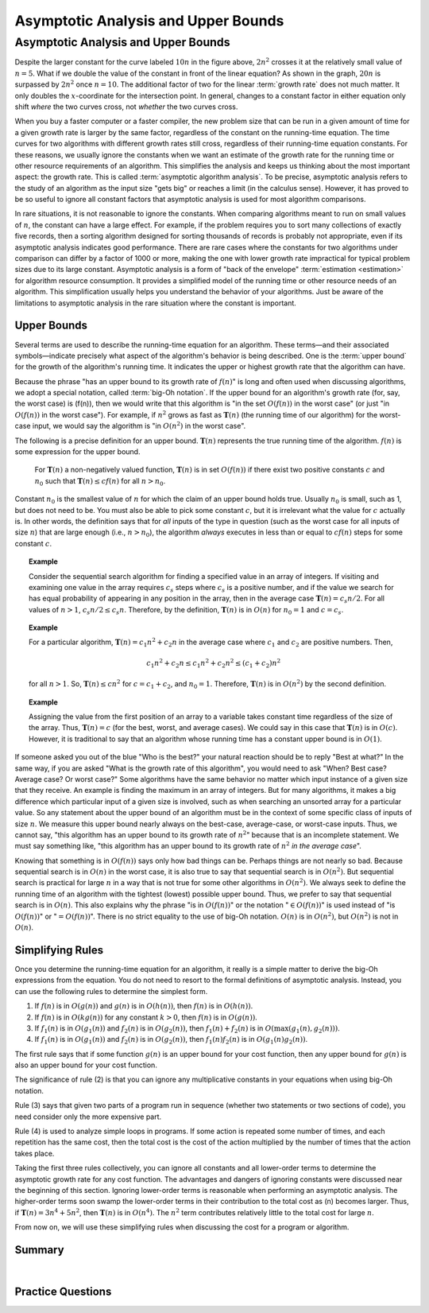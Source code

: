 .. raw:: html

   <script>ODSA.SETTINGS.MODULE_SECTIONS = ['upper-bounds', 'simplifying-rules', 'summary', 'practice-questions'];</script>

.. _AnalAsymptotic:


.. raw:: html

   <script>ODSA.SETTINGS.DISP_MOD_COMP = true;ODSA.SETTINGS.MODULE_NAME = "AnalAsymptotic";ODSA.SETTINGS.MODULE_LONG_NAME = "Asymptotic Analysis and Upper Bounds";ODSA.SETTINGS.MODULE_CHAPTER = "Algorithm Analysis"; ODSA.SETTINGS.BUILD_DATE = "2021-11-25 22:43:15"; ODSA.SETTINGS.BUILD_CMAP = true;JSAV_OPTIONS['lang']='en';JSAV_EXERCISE_OPTIONS['code']='pseudo';</script>


.. |--| unicode:: U+2013   .. en dash
.. |---| unicode:: U+2014  .. em dash, trimming surrounding whitespace
   :trim:



.. odsalink:: AV/AlgAnal/GrowthRatesCON.css

.. odsalink:: AV/AlgAnal/GrowthRatesZoomCON.css

.. odsalink:: AV/AlgAnal/UpperBoundCON.css

.. odsalink:: AV/SeniorAlgAnal/SimpleCostsCON.css
.. This file is part of the OpenDSA eTextbook project. See
.. http://opendsa.org for more details.
.. Copyright (c) 2012-2020 by the OpenDSA Project Contributors, and
.. distributed under an MIT open source license.

.. avmetadata::
   :author: Cliff Shaffer
   :satisfies: algorithm analysis
   :requires: growth rate; best and worst case
   :topic: Algorithm Analysis

Asymptotic Analysis and Upper Bounds
====================================

Asymptotic Analysis and Upper Bounds
------------------------------------

.. _RunTimeGraph2:

.. inlineav:: GrowthRatesCON dgm
    :align: center

.. inlineav:: GrowthRatesZoomCON dgm
   :align: center

   Two views of a graph illustrating the growth rates for
   six equations.
   The bottom view shows in detail the lower-left portion
   of the top view.
   The horizontal axis represents input size.
   The vertical axis can represent time, space, or any other measure of
   cost.


Despite the larger constant for the curve labeled :math:`10 n` in
the figure above, :math:`2 n^2` crosses it at the
relatively small value of :math:`n = 5`.
What if we double the value of the constant in front of the linear
equation?
As shown in the graph, :math:`20 n` is surpassed by :math:`2 n^2`
once :math:`n = 10`.
The additional factor of two for the linear :term:`growth rate` does
not much matter.
It only doubles the :math:`x`-coordinate for the intersection point.
In general, changes to a constant factor in either equation only
shift *where* the two curves cross, not *whether*
the two curves cross.

When you buy a faster computer or a faster compiler,
the new problem size that can be run in a given amount of time for a
given growth rate is
larger by the same factor, regardless of the constant on the
running-time equation.
The time curves for two algorithms with different growth rates
still cross, regardless of their running-time equation constants.
For these reasons, we usually ignore the constants when we want an
estimate of the growth rate for the running time or other resource
requirements of an algorithm.
This simplifies the analysis and keeps us thinking about the most
important aspect: the growth rate.
This is called :term:`asymptotic algorithm analysis`.
To be precise, asymptotic analysis refers to the study of an
algorithm as the input size "gets big" or reaches
a limit (in the calculus sense).
However, it has proved to be so useful to ignore all constant factors
that asymptotic analysis is used for most algorithm comparisons.

In rare situations, it is not reasonable to ignore the constants.
When comparing algorithms meant to run on small values of :math:`n`,
the constant can have a large effect.
For example, if the problem requires you to sort many collections of
exactly five records, then a sorting algorithm designed for sorting
thousands of records is probably not appropriate, even if its
asymptotic analysis indicates good performance.
There are rare cases where the constants for two algorithms under
comparison can differ by a factor of 1000 or more, making the one
with lower growth rate impractical for typical problem sizes due to
its large constant.
Asymptotic analysis is a form of "back of the envelope"
:term:`estimation  <estimation>` for algorithm resource
consumption.
It provides a simplified model of the running time or
other resource needs of an algorithm.
This simplification usually helps you understand the behavior of your
algorithms.
Just be aware of the limitations to asymptotic analysis in the
rare situation where the constant is important.

Upper Bounds
~~~~~~~~~~~~

Several terms are used to describe the running-time equation for an
algorithm.
These terms |---| and their associated symbols |---| indicate
precisely what aspect of the algorithm's behavior is being described.
One is the :term:`upper bound` for the growth of the algorithm's
running time.
It indicates the upper or highest growth rate that
the algorithm can have.

Because the phrase
"has an upper bound to its growth rate of :math:`f(n)`"
is long and often used when discussing algorithms, we adopt a
special notation, called :term:`big-Oh notation`.
If the upper bound for an algorithm's growth rate (for, say, the
worst case) is \(f(n)\), then we would write that this algorithm is
"in the set :math:`O(f(n))` in the worst case"
(or just "in :math:`O(f(n))` in the worst case").
For example, if :math:`n^2` grows as fast as :math:`\mathbf{T}(n)`
(the running time of our algorithm) for the worst-case input,
we would say the algorithm is "in :math:`O(n^2)` in the worst case".

The following is a precise definition for an upper bound.
:math:`\mathbf{T}(n)` represents the true running time of the
algorithm.
:math:`f(n)` is some expression for the upper bound.

   For :math:`\mathbf{T}(n)` a non-negatively valued function,
   :math:`\mathbf{T}(n)` is in set :math:`O(f(n))` if there exist two
   positive constants :math:`c` and :math:`n_0` such that
   :math:`\mathbf{T}(n) \leq cf(n)` for all :math:`n > n_0`.

Constant :math:`n_0` is the smallest value of :math:`n` for which the
claim of an upper bound holds true.
Usually :math:`n_0` is small, such as 1, but does not need to be.
You must also be able to pick some constant :math:`c`,
but it is irrelevant what the value for :math:`c` actually is.
In other words, the definition says that for *all* inputs of the
type in question (such as the worst case for all inputs of size
:math:`n`) that are large enough (i.e., :math:`n > n_0`),
the algorithm *always* executes in less than or equal to :math:`cf(n)`
steps for some constant :math:`c`.

.. topic:: Example

   Consider the sequential search algorithm for finding a specified
   value in an array of integers.
   If visiting and examining one value in the array requires
   :math:`c_s` steps where :math:`c_s` is a positive number,
   and if the value we search for has equal probability of appearing
   in any position in the array,
   then in the average case :math:`\mathbf{T}(n) = c_s n/2`.
   For all values of :math:`n > 1`, :math:`c_s n/2 \leq c_s n`.
   Therefore, by the definition, :math:`\mathbf{T}(n)` is in
   :math:`O(n)` for :math:`n_0 = 1` and :math:`c = c_s`.


.. topic:: Example

   For a particular algorithm, :math:`\mathbf{T}(n) = c_1 n^2 + c_2 n`
   in the average case where :math:`c_1` and :math:`c_2` are positive
   numbers.
   Then,

   .. math::

      c_1 n^2 + c_2 n \leq c_1 n^2 + c_2 n^2 \leq (c_1 + c_2)n^2

   for all :math:`n > 1`.
   So, :math:`\mathbf{T}(n) \leq c n^2` for :math:`c = c_1 + c_2`,
   and :math:`n_0 = 1`.
   Therefore, :math:`\mathbf{T}(n)` is in :math:`O(n^2)` by the second
   definition.

.. topic:: Example

   Assigning the value from the first position of an array to a
   variable takes constant time regardless of the size of the
   array.
   Thus, :math:`\mathbf{T}(n) = c` (for the best, worst, and average
   cases).
   We could say in this case that :math:`\mathbf{T}(n)` is in
   :math:`O(c)`.
   However, it is traditional to say that an algorithm whose running
   time has a constant upper bound is in :math:`O(1)`.

If someone asked you out of the blue "Who is the best?" your natural
reaction should be to reply "Best at what?"
In the same way, if you are asked "What is the growth rate of this
algorithm", you would need to ask "When? Best case? Average case? Or
worst case?"
Some algorithms have the same behavior no matter which input instance
of a given size that they receive.
An example is finding the maximum in an array of integers.
But for many algorithms, it makes a big difference which particular
input of a given size is involved, such as when
searching an unsorted array for a particular value.
So any statement about the upper bound of an algorithm
must be in the context of some specific class of inputs of size
:math:`n`.
We measure this upper bound nearly always on the best-case,
average-case, or worst-case inputs.
Thus, we cannot say, "this algorithm has an upper bound to its growth
rate of :math:`n^2`" because that is an incomplete statement.
We must say something like, "this algorithm has an upper bound to its
growth rate of :math:`n^2` *in the average case*".

Knowing that something is in :math:`O(f(n))` says only how bad things
can be.
Perhaps things are not nearly so bad.
Because sequential search is in :math:`O(n)` in the worst case,
it is also true to say that sequential search is in :math:`O(n^2)`.
But sequential search is practical for large :math:`n` in a way that
is not true for some other algorithms in :math:`O(n^2)`.
We always seek to define the running time of an algorithm
with the tightest (lowest) possible upper bound.
Thus, we prefer to say that sequential search is in :math:`O(n)`.
This also explains why the phrase "is in :math:`O(f(n))`" or the
notation ":math:`\in O(f(n))`" is used instead of "is :math:`O(f(n))`"
or ":math:`= O(f(n))`".
There is no strict equality to the use of big-Oh notation.
:math:`O(n)` is in :math:`O(n^2)`, but :math:`O(n^2)` is not in
:math:`O(n)`.


Simplifying Rules
~~~~~~~~~~~~~~~~~

Once you determine the running-time equation for an algorithm,
it really is a simple matter to derive the big-Oh
expressions from the equation.
You do not need to resort to the formal definitions of asymptotic
analysis.
Instead, you can use the following rules to
determine the simplest form.

#. If :math:`f(n)` is in :math:`O(g(n))` and :math:`g(n)` is in
   :math:`O(h(n))`, then :math:`f(n)` is in :math:`O(h(n))`.

#. If :math:`f(n)` is in :math:`O(k g(n))` for any constant
   :math:`k > 0`, then :math:`f(n)` is in :math:`O(g(n))`.

#. If :math:`f_1(n)` is in :math:`O(g_1(n))` and :math:`f_2(n)` is in
   :math:`O(g_2(n))`, then :math:`f_1(n) + f_2(n)` is in
   :math:`O(\max(g_1(n), g_2(n)))`.

#. If :math:`f_1(n)` is in :math:`O(g_1(n))` and :math:`f_2(n)` is in
   :math:`O(g_2(n))`, then :math:`f_1(n) f_2(n)` is in
   :math:`O(g_1(n) g_2(n))`.

The first rule says that if some function :math:`g(n)` is an upper
bound for your cost function, then any upper bound for :math:`g(n)`
is also an upper bound for your cost function.

The significance of rule (2) is that you can ignore any multiplicative
constants in your equations when using big-Oh notation.

Rule (3) says that given two parts of a program run in sequence
(whether two statements or two sections of code),
you need consider only the more expensive part.

Rule (4) is used to analyze simple loops in programs.
If some action is repeated some number of times,
and each repetition has the same cost, then the total cost
is the cost of the action multiplied by the number of times that the
action takes place.

Taking the first three rules collectively, you can ignore all
constants and all lower-order terms to determine the asymptotic growth
rate for any cost function.
The advantages and dangers of ignoring constants were discussed near
the beginning of this section.
Ignoring lower-order terms is reasonable when performing an
asymptotic analysis.
The higher-order terms soon swamp the lower-order terms in their
contribution to the total cost as \(n\) becomes larger.
Thus, if :math:`\mathbf{T}(n) = 3 n^4 + 5 n^2`, then
:math:`\mathbf{T}(n)` is in :math:`O(n^4)`.
The :math:`n^2` term contributes relatively little to the total cost
for large :math:`n`.

From now on, we will use these simplifying
rules when discussing the cost for a program or algorithm.


.. For books that do not include the lower bounds/Theta material

.. only:: CS2

   Tight Bounds
   ~~~~~~~~~~~~

   The definition for big-Oh allows us to greatly overestimate the
   cost for an algorithm.
   But sometimes we know a tight bound |---| that is, a bound that
   truly reflects the cost of the algorithm or program with a constant
   factor.
   In that case, we can express this more accurate state of our
   knowledge using the :math:`\Theta` symbol instead of using big-Oh.

   While some textbooks and programmers will casually say that an
   algorithm is "order of" or "big-Oh" of some cost function,
   it is generally better to use :math:`\Theta` notation rather than
   big-Oh notation whenever we have sufficient knowledge about an
   algorithm to be sure that we know the cost to within a constant
   factor.
   OpenDSA modules use :math:`\Theta` notation in preference to
   big-Oh notation whenever our state of knowledge makes that possible.


Summary
~~~~~~~

.. inlineav:: UpperBoundCON ss
   :points: 0.0
   :required: False
   :threshold: 1.0
   :long_name: Upper Bounds visualization
   :output: show

|

.. inlineav:: SimpleCostsCON dgm
   :output: show

Practice Questions
~~~~~~~~~~~~~~~~~~

.. avembed:: Exercises/AlgAnal/UpperBoundsSumm.html ka
   :module: AnalAsymptotic
   :points: 1.0
   :required: True
   :threshold: 5
   :exer_opts: JXOP-debug=true&amp;JOP-lang=en&amp;JXOP-code=pseudo
   :long_name: Asymptotic Analysis and Upper Bounds Exercise

.. odsascript:: DataStructures/Plot.js
.. odsascript:: AV/AlgAnal/GrowthRatesCON.js
.. odsascript:: AV/AlgAnal/GrowthRatesZoomCON.js
.. odsascript:: AV/AlgAnal/UpperBoundCON.js
.. odsascript:: AV/SeniorAlgAnal/SimpleCostsCON.js
